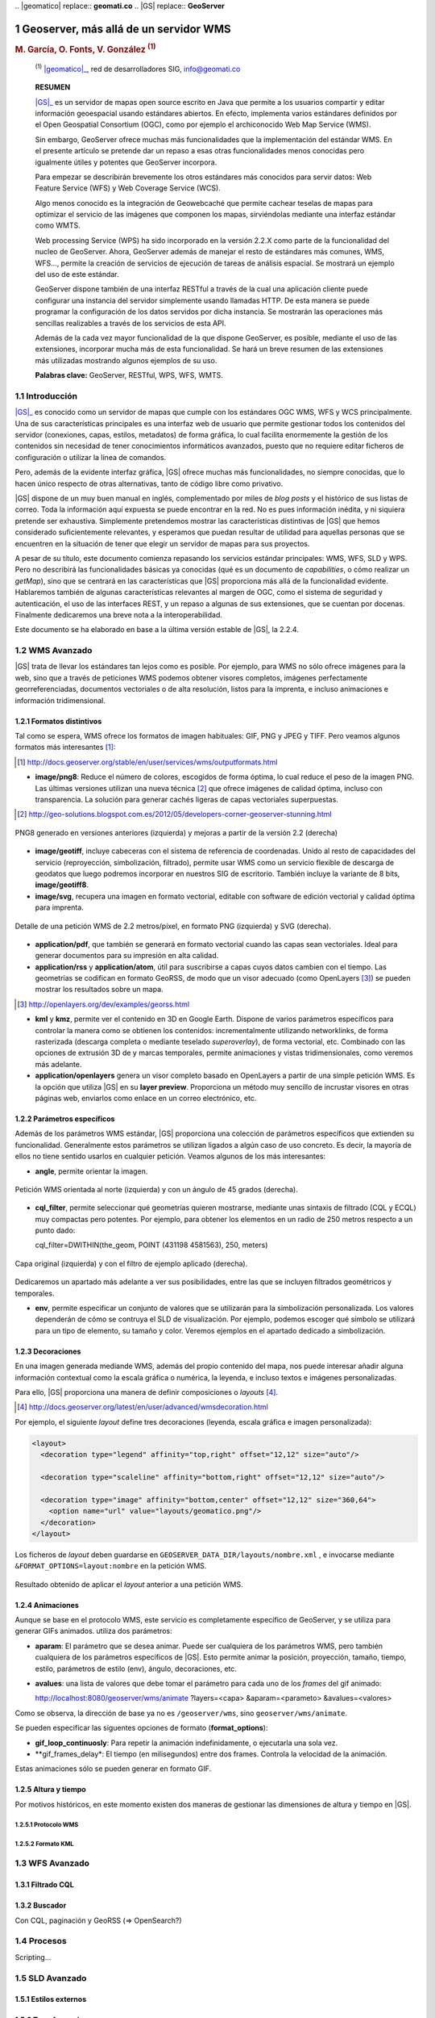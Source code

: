 .. sectnum::

﻿.. |geomatico| replace:: **geomati.co**
.. |GS| replace:: **GeoServer**

.. _geomatico: http://geomati.co
.. _GS: http://geoserver.org


======================================
Geoserver, más allá de un servidor WMS
======================================

.. rubric::
   M. García, O. Fonts, V. González :sup:`(1)`

.. highlights::
   :sup:`(1)` |geomatico|_, red de desarrolladores SIG, info@geomati.co

.. epigraph:: **RESUMEN**

   |GS|_ es un servidor de mapas open source escrito en Java que permite a los usuarios compartir y editar información geoespacial usando estándares abiertos. En efecto, implementa varios estándares definidos por el Open Geospatial Consortium (OGC), como por ejemplo el archiconocido Web Map Service (WMS).

   Sin embargo, GeoServer ofrece muchas más funcionalidades que la implementación del estándar WMS. En el presente artículo se pretende dar un repaso a esas otras funcionalidades menos conocidas pero igualmente útiles y potentes que GeoServer incorpora.

   Para empezar se describirán brevemente los otros estándares más conocidos para servir datos: Web Feature Service (WFS) y Web Coverage Service (WCS).

   Algo menos conocido es la integración de Geowebcaché que permite cachear teselas de mapas para optimizar el servicio de las imágenes que componen los mapas, sirviéndolas mediante una interfaz estándar como WMTS.

   Web processing Service (WPS) ha sido incorporado en la versión 2.2.X como parte de la funcionalidad del nucleo de GeoServer. Ahora, GeoServer además de manejar el resto de estándares más comunes, WMS, WFS..., permite la creación de servicios de ejecución de tareas de análisis espacial. Se mostrará un ejemplo del uso de este estándar.

   GeoServer dispone también de una interfaz RESTful a través de la cual una aplicación cliente puede configurar una instancia del servidor simplemente usando llamadas HTTP. De esta manera se puede programar la configuración de los datos servidos por dicha instancia. Se mostrarán las operaciones más sencillas realizables a través de los servicios de esta API.

   Además de la cada vez mayor funcionalidad de la que dispone GeoServer, es posible, mediante el uso de las extensiones, incorporar mucha más de esta funcionalidad. Se hará un breve resumen de las extensiones más utilizadas mostrando algunos ejemplos de su uso.

   **Palabras clave:** GeoServer, RESTful, WPS, WFS, WMTS.


Introducción
============

|GS|_ es conocido como un servidor de mapas que cumple con los estándares OGC WMS, WFS y WCS principalmente. Una de sus características principales es una interfaz web de usuario que permite gestionar todos los contenidos del servidor (conexiones, capas, estilos, metadatos) de forma gráfica, lo cual facilita enormemente la gestión de los contenidos sin necesidad de tener conocimientos informáticos avanzados, puesto que no requiere editar ficheros de configuración o utilizar la línea de comandos.

Pero, además de la evidente interfaz gráfica, |GS| ofrece muchas más funcionalidades, no siempre conocidas, que lo hacen único respecto de otras alternativas, tanto de código libre como privativo. 

|GS| dispone de un muy buen manual en inglés, complementado por miles de *blog posts* y el histórico de sus listas de correo. Toda la información aquí expuesta se puede encontrar en la red. No es pues información inédita, y ni siquiera pretende ser exhaustiva. Simplemente pretendemos mostrar las características distintivas de |GS| que hemos considerado suficientemente relevantes, y esperamos que puedan resultar de utilidad para aquellas personas que se encuentren en la situación de tener que elegir un servidor de mapas para sus proyectos.

A pesar de su título, este documento comienza repasando los servicios estándar principales: WMS, WFS, SLD y WPS. Pero no describirá las funcionalidades básicas ya conocidas (qué es un documento de *capabilities*, o cómo realizar un *getMap*), sino que se centrará en las características que |GS| proporciona más allá de la funcionalidad evidente. Hablaremos también de algunas características relevantes al margen de OGC, como el sistema de seguridad y autenticación, el uso de las interfaces REST, y un repaso a algunas de sus extensiones, que se cuentan por docenas. Finalmente dedicaremos una breve nota a la interoperabilidad.

Este documento se ha elaborado en base a la última versión estable de |GS|, la 2.2.4.


WMS Avanzado
============

|GS| trata de llevar los estándares tan lejos como es posible. Por ejemplo, para WMS no sólo ofrece imágenes para la web, sino que a través de peticiones WMS podemos obtener visores completos, imágenes perfectamente georreferenciadas, documentos vectoriales o de alta resolución, listos para la imprenta, e incluso animaciones e información tridimensional.


Formatos distintivos
--------------------

Tal como se espera, WMS ofrece los formatos de imagen habituales: GIF, PNG y JPEG y TIFF. Pero veamos algunos formatos más interesantes [#]_:

.. [#] http://docs.geoserver.org/stable/en/user/services/wms/outputformats.html

* **image/png8**: Reduce el número de colores, escogidos de forma óptima, lo cual reduce el peso de la imagen PNG. Las últimas versiones utilizan una nueva técnica [#]_ que ofrece imágenes de calidad óptima, incluso con transparencia. La solución para generar cachés ligeras de capas vectoriales superpuestas.

.. [#] http://geo-solutions.blogspot.com.es/2012/05/developers-corner-geoserver-stunning.html


.. figure:: img/png_quantizers.png
   :align: center
   :width: 400
   :height: 200

   PNG8 generado en versiones anteriores (izquierda) y mejoras a partir de la versión 2.2 (derecha)

* **image/geotiff**, incluye cabeceras con el sistema de referencia de coordenadas. Unido al resto de capacidades del servicio (reproyección, simbolización, filtrado), permite usar WMS como un servicio flexible de descarga de geodatos que luego podremos incorporar en nuestros SIG de escritorio. También incluye la variante de 8 bits, **image/geotiff8**.

* **image/svg**, recupera una imagen en formato vectorial, editable con software de edición vectorial y calidad óptima para imprenta.

.. figure:: img/png_svg.png
   :align: center
   :width: 500
   :height: 250

   Detalle de una petición WMS de 2.2 metros/píxel, en formato PNG (izquierda) y SVG (derecha).

* **application/pdf**, que también se generará en formato vectorial cuando las capas sean vectoriales. Ideal para generar documentos para su impresión en alta calidad.

* **application/rss** y **application/atom**, útil para suscribirse a capas cuyos datos cambien con el tiempo. Las geometrías se codifican en formato GeoRSS, de modo que un visor adecuado (como OpenLayers [#]_) se pueden mostrar los resultados sobre un mapa.

.. [#] http://openlayers.org/dev/examples/georss.html

* **kml** y **kmz**, permite ver el contenido en 3D en Google Earth. Dispone de varios parámetros específicos para controlar la manera como se obtienen los contenidos: incrementalmente utilizando networklinks, de forma rasterizada (descarga completa o mediante teselado *superoverlay*), de forma vectorial, etc. Combinado con las opciones de extrusión 3D de y marcas temporales, permite animaciones y vistas tridimensionales, como veremos más adelante.

* **application/openlayers** genera un visor completo basado en OpenLayers a partir de una simple petición WMS. Es la opción que utiliza |GS| en su **layer preview**. Proporciona un método muy sencillo de incrustar visores en otras páginas web, enviarlos como enlace en un correo electrónico, etc.


Parámetros específicos
----------------------

Además de los parámetros WMS estándar, |GS| proporciona una colección de parámetros específicos que extienden su funcionalidad. Generalmente estos parámetros se utilizan ligados a algún caso de uso concreto. Es decir, la mayoría de ellos no tiene sentido usarlos en cualquier petición. Veamos algunos de los más interesantes:

* **angle**, permite orientar la imagen.

.. figure:: img/angle.png
   :align: center
   :width: 400
   :height: 200

   Petición WMS orientada al norte (izquierda) y con un ángulo de 45 grados (derecha).

* **cql_filter**, permite seleccionar qué geometrías quieren mostrarse, mediante unas sintaxis de filtrado (CQL y ECQL) muy compactas pero potentes. Por ejemplo, para obtener los elementos en un radio de 250 metros respecto a un punto dado::

  cql_filter=DWITHIN(the_geom, POINT (431198 4581563), 250, meters)

.. figure:: img/cql_filter.png
   :align: center
   :width: 400
   :height: 200

   Capa original (izquierda) y con el filtro de ejemplo aplicado (derecha).

Dedicaremos un apartado más adelante a ver sus posibilidades, entre las que se incluyen filtrados geométricos y temporales.

* **env**, permite especificar un conjunto de valores que se utilizarán para la simbolización personalizada. Los valores dependerán de cómo se contruya el SLD de visualización. Por ejemplo, podemos escoger qué símbolo se utilizará para un tipo de elemento, su tamaño y color. Veremos ejemplos en el apartado dedicado a simbolización.


Decoraciones
------------

En una imagen generada mediande WMS, además del propio contenido del mapa, nos puede interesar añadir alguna información contextual como la escala gráfica o numérica, la leyenda, e incluso textos e imágenes personalizadas.

Para ello, |GS| proporciona una manera de definir composiciones o *layouts* [#]_. 

.. [#] http://docs.geoserver.org/latest/en/user/advanced/wmsdecoration.html

Por ejemplo, el siguiente *layout* define tres decoraciones (leyenda, escala gráfica e imagen personalizada):

.. code-block:: xml

  <layout>
    <decoration type="legend" affinity="top,right" offset="12,12" size="auto"/>

    <decoration type="scaleline" affinity="bottom,right" offset="12,12" size="auto"/>

    <decoration type="image" affinity="bottom,center" offset="12,12" size="360,64">
      <option name="url" value="layouts/geomatico.png"/>
    </decoration>
  </layout>

Los ficheros de *layout* deben guardarse en ``GEOSERVER_DATA_DIR/layouts/nombre.xml`` , e invocarse mediante ``&FORMAT_OPTIONS=layout:nombre`` en la petición WMS.

.. figure:: img/decorations.png
   :align: center
   :width: 400
   :height: 200

   Resultado obtenido de aplicar el *layout* anterior a una petición WMS.


Animaciones
-----------

Aunque se base en el protocolo WMS, este servicio es completamente específico de GeoServer, y se utiliza para generar GIFs animados. utiliza dos parámetros:

* **aparam**: El parámetro que se desea animar. Puede ser cualquiera de los parámetros WMS, pero también cualquiera de los parámetros específicos de |GS|. Esto permite animar la posición, proyección, tamaño, tiempo, estilo, parámetros de estilo (env), ángulo, decoraciones, etc.

* **avalues**: una lista de valores que debe tomar el parámetro para cada uno de los *frames* del gif animado::

  http://localhost:8080/geoserver/wms/animate
  ?layers=<capa>
  &aparam=<parameto>
  &avalues=<valores> 

Como se observa, la dirección de base ya no es ``/geoserver/wms``, sino ``geoserver/wms/animate``.

Se pueden especificar las siguentes opciones de formato (**format_options**):

* **gif_loop_continuosly**: Para repetir la animación indefinidamente, o ejecutarla una sola vez.
* **gif_frames_delay*: El tiempo (en milisegundos) entre dos frames. Controla la velocidad de la animación.

Estas animaciones sólo se pueden generar en formato GIF.


Altura y tiempo
---------------

Por motivos históricos, en este momento existen dos maneras de gestionar las dimensiones de altura y tiempo en |GS|.

Protocolo WMS
.............



Formato KML
...........



WFS Avanzado
============

Filtrado CQL
------------


Buscador
--------

Con CQL, paginación y GeoRSS (=> OpenSearch?)


Procesos
========

Scripting...


SLD Avanzado
============

Estilos externos
----------------


Transformaciones
----------------



Más allá de los estándares OGC
==============================

Seguridad
---------

Uno de los principales problemas que plantea el uso de datos geoespaciales en el entorno corporativo es la privacidad de los datos. Muchas veces los datos y/o servicios no son públicos, únicamente son accesibles para ciertas personas o bien sólo una persona puede publicarlos. Para solucionar este tipo de problemas, Geoserver proporciona un sofisticado sistema de seguridad que permite, entre otras muchas alternativas, la administración múltiple de datos y servicios [#]_.

.. [#] **MUELLER, C.**, 2012, *Flexible authentication for stateless web services* http://geoserver.org/display/GEOS/Flexible+Authentication+for+Stateless+Web+Services

El sistema de seguridad de Geoserver se basa en varios conceptos sencillos y muy comunes en la mayoría de los sistemas multiusuario: usuarios, grupos de usuarios y roles. Además, Geoserver incorpora el concepto de espacio de trabajo, que no es más que un contenedor que organiza datos y servicios. De esta manera, Geoserver proporciona un sistema de seguridad basado en roles, donde los permisos de lectura escritura y administración de los datos, servicios o espacios de trabajos se determinan mediante roles y estos roles son asignados a los usuarios o grupos de usuarios. 

Es precisamente gracias a los espacios de trabajo por lo que es posible la administración múltiple del servidor. Geoserver permite la posibilidad de dar permisos de administración sobre un espacio de trabajo a un determinado rol. De este modo, se puede permitir a un usuario añadir, eliminar, configurar y, en general, administrar datos y servicios sin que interfiera con otros espacios de trabajos que pueden estar completamente ocultos y administrados por otros usuarios con diferente rol. En cierto modo, puesto que cada espacio de trabajo crea sus propios endpoints WMS/WFS/WCS por separado, es posible considerar el conjunto de espacios de trabajo como varios servidores independientes ejecutándose sobre una sola instancia de GeoServer.


APIs REST
---------




Extensiones
===========

Breve resumen.


Transformaciones de coordenadas
===============================


¿Interoperabilidad?
===================



Conclusiones
============


BORRAME: Directivas RST
=======================

Enlaces:

* Un `enlace inline <http://geomati.co>`_,
* Un `enlace externo`_.

.. _`enlace externo`: http://geomati.co


Notas a pie [#]_ autonuméricas [#]_.

.. [#] Primera nota a pie.
.. [#] Segunda nota a pie.


Esto es una figura. Poner width a 500, y height proporcional. Formato de imagen en png (no acepta vectoriales):

.. figure:: img/geomatico.png
   :align: center
   :width: 900
   :height: 160

   Pie de la figura: Logo de geomati.co.


Esto es una tabla:

.. table:: Descripción de la tabla 1.

  ========================  ==========================================
  Titulo 1                  Titulo 2
  ========================  ==========================================
  Fila 1                    Fila 1
  Fila 2                    Fila 2
  ========================  ==========================================


Esto es una tabla descrita como una lista:

.. list-table:: Descripción de la tabla 2.
   :header-rows: 1
   :widths: 15 22 15 15
   
   * - Titulo 1
     - Titulo 2
     - Titulo 3
     - Titulo 4
   * - Columna 1
     - Columna 2
     - Columna 3
     - Columna 4

Citar código::

  $ java -version


Sustituciones:

Esto es un |tlqsr|.

.. |tlqsr| replace:: texto largo que se repite